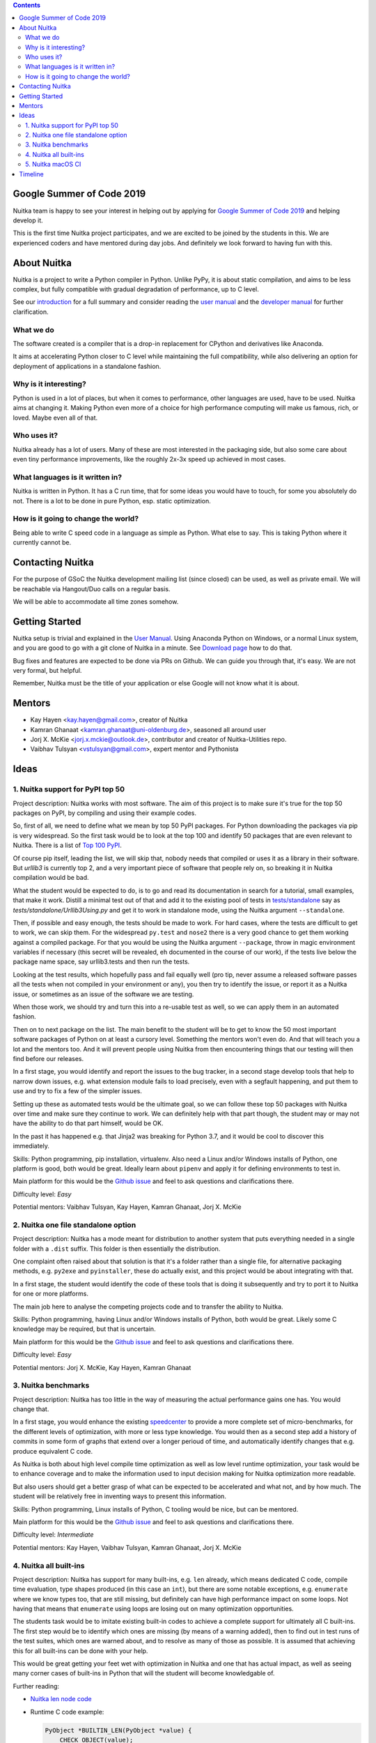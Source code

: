 .. date: 2020-05-19 13:38:11 +0200
.. title: Nuitka and Google Summer of Nuitka
.. slug: gsoc2019

.. contents::

Google Summer of Code 2019
==========================

Nuitka team is happy to see your interest in helping out by applying
for `Google Summer of Code 2019 <https://summerofcode.withgoogle.com/>`__
and helping develop it.

This is the first time Nuitka project participates, and we are excited
to be joined by the students in this. We are experienced coders and have
mentored during day jobs. And definitely we look forward to having fun
with this.

About Nuitka
============

Nuitka is a project to write a Python compiler in Python. Unlike PyPy, it is
about static compilation, and aims to be less complex, but fully compatible
with gradual degradation of performance, up to C level.

See our `introduction <http://nuitka.net/pages/overview.html>`__ for a full
summary and consider reading the
`user manual <http://nuitka.net/doc/user-manual.html>`__ and the
`developer manual <http://nuitka.net/doc/developer-manual.html>`__ for
further clarification.

What we do
----------

The software created is a compiler that is a drop-in replacement for CPython
and derivatives like Anaconda.

It aims at accelerating Python closer to C level while maintaining the full
compatibility, while also delivering an option for deployment of applications
in a standalone fashion.

Why is it interesting?
----------------------

Python is used in a lot of places, but when it comes to performance, other
languages are used, have to be used. Nuitka aims at changing it. Making Python
even more of a choice for high performance computing will make us famous, rich,
or loved. Maybe even all of that.

Who uses it?
------------

Nuitka already has a lot of users. Many of these are most interested in the
packaging side, but also some care about even tiny performance improvements,
like the roughly 2x-3x speed up achieved in most cases.

What languages is it written in?
--------------------------------

Nuitka is written in Python. It has a C run time, that for some ideas you
would have to touch, for some you absolutely do not. There is a lot to be
done in pure Python, esp. static optimization.

How is it going to change the world?
------------------------------------

Being able to write C speed code in a language as simple as Python. What else
to say. This is taking Python where it currently cannot be.

Contacting Nuitka
=================

For the purpose of GSoC the Nuitka development mailing list (since closed) can
be used, as well as private email. We will be reachable via Hangout/Duo calls
on a regular basis.

We will be able to accommodate all time zones somehow.

Getting Started
===============

Nuitka setup is trivial and explained in the
`User Manual <http://nuitka.net/doc/user-manual.html>`_. Using
Anaconda Python on Windows, or a normal Linux system, and you are good to go
with a git clone of Nuitka in a minute. See `Download page <http://nuitka.net/pages/download.html>`_
how to do that.

Bug fixes and features are expected to be done via PRs on Github. We can guide
you through that, it's easy. We are not very formal, but helpful.

Remember, Nuitka must be the title of your application or else Google will
not know what it is about.

Mentors
=======

* Kay Hayen <kay.hayen@gmail.com>, creator of Nuitka
* Kamran Ghanaat <kamran.ghanaat@uni-oldenburg.de>, seasoned all around user
* Jorj X. McKie <jorj.x.mckie@outlook.de>, contributor and creator of
  Nuitka-Utilities repo.
* Vaibhav Tulsyan <vstulsyan@gmail.com>, expert mentor and Pythonista

Ideas
=====

1. Nuitka support for PyPI top 50
---------------------------------

Project description: Nuitka works with most software. The aim of this project
is to make sure it's true for the top 50 packages on PyPI, by compiling and
using their example codes.

So, first of all, we need to define what we mean by top 50 PyPI packages. For
Python downloading the packages via pip is very widespread. So the first task
would be to look at the top 100 and identify 50 packages that are even
relevant to Nuitka.
There is a list of `Top 100 PyPI <https://hugovk.github.io/top-pypi-packages/>`__.

Of course pip itself, leading the list, we will skip that, nobody needs that
compiled or uses it as a library in their software. But `urllib3` is currently
top 2, and a very important piece of software that people rely on, so breaking
it in Nuitka compilation would be bad.

What the student would be expected to do, is to go and read its documentation
in search for a tutorial, small examples, that make it work. Distill a minimal
test out of that and add it to the existing pool of tests in
`tests/standalone <https://github.com/Nuitka/Nuitka/tree/develop/tests/standalone>`__
say as `tests/standalone/Urllib3Using.py` and get it to work in standalone mode,
using the Nuitka argument ``--standalone``.

Then, if possible and easy enough, the tests should be made to work. For hard
cases, where the tests are difficult to get to work, we can skip them. For
the widespread ``py.test`` and ``nose2`` there is a very good chance to get
them working against a compiled package. For that you would be using the
Nuitka argument ``--package``, throw in magic environment variables if necessary
(this secret will be revealed, eh documented in the course of our work), if the
tests live below the package name space, say urllib3.tests and then run the
tests.

Looking at the test results, which hopefully pass and fail equally well (pro
tip, never assume a released software passes all the tests when not compiled
in your environment or any), you then try to identify the issue, or report it
as a Nuitka issue, or sometimes as an issue of the software we are testing.

When those work, we should try and turn this into a re-usable test as well,
so we can apply them in an automated fashion.

Then on to next package on the list. The main benefit to the student will be
to get to know the 50 most important software packages of Python on at least
a cursory level. Something the mentors won't even do. And that will teach you
a lot and the mentors too. And it will prevent people using Nuitka from then
encountering things that our testing will then find before our releases.

In a first stage, you would identify and report the issues to the bug tracker,
in a second stage develop tools that help to narrow down issues, e.g. what
extension module fails to load precisely, even with a segfault happening,
and put them to use and try to fix a few of the simpler issues.

Setting up these as automated tests would be the ultimate goal, so we can
follow these top 50 packages with Nuitka over time and make sure they continue
to work. We can definitely help with that part though, the student may or
may not have the ability to do that part himself, would be OK.

In the past it has happened e.g. that Jinja2 was breaking for Python 3.7, and
it would be cool to discover this immediately.

Skills: Python programming, pip installation, virtualenv. Also need a Linux
and/or Windows installs of Python, one platform is good, both would be great.
Ideally learn about ``pipenv`` and apply it for defining environments to
test in.

Main platform for this would be the `Github issue <https://github.com/Nuitka/Nuitka/issues/229>`__
and feel to ask questions and clarifications there.


Difficulty level: *Easy*

Potential mentors: Vaibhav Tulsyan, Kay Hayen, Kamran Ghanaat, Jorj X. McKie

2. Nuitka one file standalone option
------------------------------------

Project description: Nuitka has a mode meant for distribution to another system
that puts everything needed in a single folder with a ``.dist`` suffix. This
folder is then essentially the distribution.

One complaint often raised about that solution is that it's a folder rather
than a single file, for alternative packaging methods, e.g. ``py2exe`` and
``pyinstaller``, these do actually exist, and this project would be about
integrating with that.

In a first stage, the student would identify the code of these tools that is
doing it subsequently and try to port it to Nuitka for one or more platforms.

The main job here to analyse the competing projects code and to transfer the
ability to Nuitka.

Skills: Python programming, having Linux and/or Windows installs of
Python, both would be great. Likely some C knowledge may be required, but
that is uncertain.

Main platform for this would be the `Github issue <https://github.com/Nuitka/Nuitka/issues/230>`__
and feel to ask questions and clarifications there.


Difficulty level: *Easy*

Potential mentors: Jorj X. McKie, Kay Hayen, Kamran Ghanaat

3. Nuitka benchmarks
--------------------

Project description: Nuitka has too little in the way of measuring the actual
performance gains one has. You would change that.

In a first stage, you would enhance the existing
`speedcenter <http://speedcenter.nuitka.net>`__ to provide a more
complete set of micro-benchmarks, for the different levels of optimization,
with more or less type knowledge. You would then as a second step add a history
of commits in some form of graphs that extend over a longer perioud of time,
and automatically identify changes that e.g. produce equivalent C code.

As Nuitka is both about high level compile time optimization as well as
low level runtime optimization, your task would be to enhance coverage
and to make the information used to input decision making for Nuitka
optimization more readable.

But also users should get a better grasp of what can be expected to be
accelerated and what not, and by how much. The student will be relatively
free in inventing ways to present this information.

Skills: Python programming, Linux installs of Python, C tooling would be nice,
but can be mentored.

Main platform for this would be the `Github issue <https://github.com/Nuitka/Nuitka/issues/231>`__
and feel to ask questions and clarifications there.


Difficulty level: *Intermediate*

Potential mentors: Kay Hayen, Vaibhav Tulsyan, Kamran Ghanaat, Jorj X. McKie

4. Nuitka all built-ins
-----------------------

Project description: Nuitka has support for many built-ins, e.g. ``len`` already,
which means dedicated C code, compile time evaluation, type shapes produced (in
this case an ``int``), but there are some notable exceptions, e.g. ``enumerate``
where we know types too, that are still missing, but definitely can have high
performance impact on some loops. Not having that means that ``enumerate``
using loops are losing out on many optimization opportunities.

The students task would be to imitate existing built-in codes to achieve a
complete support for ultimately all C built-ins. The first step would be to
identify which ones are missing (by means of a warning added), then to find out
in test runs of the test suites, which ones are warned about, and to resolve as
many of those as possible. It is assumed that achieving this for all built-ins
can be done with your help.

This would be great getting your feet wet with optimization in Nuitka and one
that has actual impact, as well as seeing many corner cases of built-ins in
Python that will the student will become knowledgable of.

Further reading:

* `Nuitka len node code <https://github.com/Nuitka/Nuitka/blob/cb0e0beb72041adeab1065306d5413a6bd868611/nuitka/nodes/BuiltinLenNodes.py#L52>`__

* Runtime C code example:

  .. code-block:: C

   PyObject *BUILTIN_LEN(PyObject *value) {
       CHECK_OBJECT(value);

       Py_ssize_t res = PyObject_Size(value);

       if (unlikely(res < 0 && ERROR_OCCURRED())) {
           return NULL;
       }

       return PyInt_FromSsize_t(res);
   }

* Many more links and examples in the Github issue below.

Skills: Python and C programming, platform wouldn't matter

Main platform for this would be the `Github issue <https://github.com/Nuitka/Nuitka/issues/232>`__
and feel to ask questions and clarifications there.

Difficulty level: *Intermediate*

Potential mentors: Kay Hayen, Vaibhav Tulsyan, Kamran Ghanaat, Jorj X. McKie


5. Nuitka macOS CI
------------------

Project description: Nuitka has currently no CI for macOS, which means it
can be broken in any release.

Your task would be to enhance the Travis configuration to introduce that the
tests are run on macOS too. Ideally you would also manage to get Anaconda on
that platform used, but that is not expected.

Your mentors will not be able to help with macOS specifics. Nuitka is known
to work on the platform, but Travis might expose differences that need some
addressing.

Main platform for this would be the `Github issue <https://github.com/Nuitka/Nuitka/issues/233>`__
and feel to ask questions and clarifications there.

Skills: Travis, have macOS platform, XCode tooling

Difficulty level: *Hard*

.. note::

   This idea has been retracted due to lack of interest from
   students and due to higher than expected interest in ideas
   that are more valuable.


Timeline
========

This is time line as relevant for the students:

* February 26 - organizations announced (PSF is going to be part of it)
* Up to March 20 students discuss applications with mentoring organizations
* March 25 - April 9th Student application period
* May 6 Accepted student proposals announced
* May 6 - May 27 community bonding
* May 27 - Aug 26 coding
* August September 3 results announced
